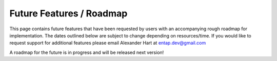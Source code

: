 Future Features / Roadmap
===============================
This page contains future features that have been requested by users with an accompanying rough roadmap for implementation. The dates outlined below are subject to change depending on resources/time. If you would like to request support for additional features please email Alexander Hart at entap.dev@gmail.com

A roadmap for the future is in progress and will be released next version!